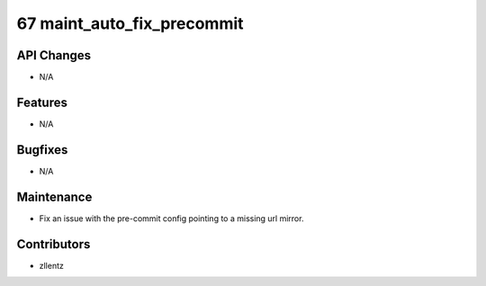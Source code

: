 67 maint_auto_fix_precommit
###########################

API Changes
-----------
- N/A

Features
--------
- N/A

Bugfixes
--------
- N/A

Maintenance
-----------
- Fix an issue with the pre-commit config pointing to a missing url mirror.

Contributors
------------
- zllentz
